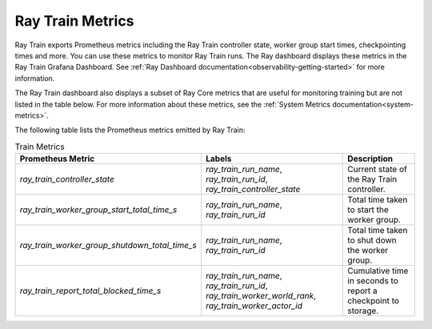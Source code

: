 .. _train-metrics:

Ray Train Metrics
-----------------
Ray Train exports Prometheus metrics including the Ray Train controller state, worker group start times, checkpointing times and more. You can use these metrics to monitor Ray Train runs.
The Ray dashboard displays these metrics in the Ray Train Grafana Dashboard. See :ref:`Ray Dashboard documentation<observability-getting-started>` for more information.

The Ray Train dashboard also displays a subset of Ray Core metrics that are useful for monitoring training but are not listed in the table below.
For more information about these metrics, see the :ref:`System Metrics documentation<system-metrics>`.

The following table lists the Prometheus metrics emitted by Ray Train:

.. list-table:: Train Metrics
    :header-rows: 1

    * - Prometheus Metric
      - Labels
      - Description
    * - `ray_train_controller_state`
      - `ray_train_run_name`, `ray_train_run_id`, `ray_train_controller_state`
      - Current state of the Ray Train controller.
    * - `ray_train_worker_group_start_total_time_s`
      - `ray_train_run_name`, `ray_train_run_id`
      - Total time taken to start the worker group.
    * - `ray_train_worker_group_shutdown_total_time_s`
      - `ray_train_run_name`, `ray_train_run_id`
      - Total time taken to shut down the worker group.
    * - `ray_train_report_total_blocked_time_s`
      - `ray_train_run_name`, `ray_train_run_id`, `ray_train_worker_world_rank`, `ray_train_worker_actor_id`
      - Cumulative time in seconds to report a checkpoint to storage.